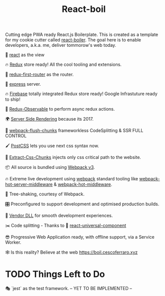 #+TITLE: React-boil 

Cutting edge PWA ready React.js Boilerplate. 
This is created as a template for my cookie cutter called [[http://github.com/cescoferraro/react-boiler][react-boiler]].
The goal here is to enable developers, a.k.a. me, deliver tommorow's web today.

👀 [[https://github.com/facebook/react][react]] as the view

🔥 [[http://redux.js.org/docs/introduction/][Redux]] store ready! All the cool tooling and extensions.

🔀 [[https://github.com/faceyspacey/redux-first-router][redux-first-router]] as the router.

🚄 [[https://expressjs.com/][express]] server.

🔥 [[https://firebase.google.com/][Firebase]] totally integrated Redux store ready! Google Infrastuture ready to ship!

🚀 [[https://github.com/redux-observable/redux-observable][Redux-Observable]] to perform async redux actions.
    
🌍 [[https://facebook.github.io/react/docs/react-dom-server.html][Server Side Rendering]] because its 2017.

💩 [[https://github.com/facespacey/webpack-flush-chunks][webpack-flush-chunks]] frameworkless CodeSplitting & SSR FULL CONTROL   

🖌 [[https://github.com/postcss/postcss][PostCSS]] lets you use next css syntax now.

👼 [[https://github.com/kriasoft/isomorphic-style-loader][Extract-Css-Chunks]] injects only css critical path to the website.

📦 All source is bundled using [[https://webpack.js.org/configuration/][Webpack v3]].

🔥 Extreme live development using [[https://webpack.js.org/configuration/][webpack]] standard tooling like [[https://github.com/60frames/webpack-hot-server-middleware][webpack-hot-server-middleware]] &  [[https://github.com/glenjamin/webpack-hot-middleware][webpack-hot-middleware]].

🍃 Tree-shaking, courtesy of Webpack.

🎛 Preconfigured to support development and optimised production builds.

🤖 [[https://github.com/webpack/docs/wiki/list-of-plugins#dllplugin][Vendor DLL]] for smooth development experiences.



✂️ Code splitting - Thanks to 💩  [[https://www.npmjs.com/package/react-universal-component][react-universal-component]]

😎 Progressive Web Application ready, with offline support, via a Service Worker. 

🕸 Is this reality? Believe at the web https://boil.cescoferraro.xyz
 
* TODO Things Left to Do 

  🎭 `jest` as the test framework. -- YET TO BE IMPLEMENTED --



